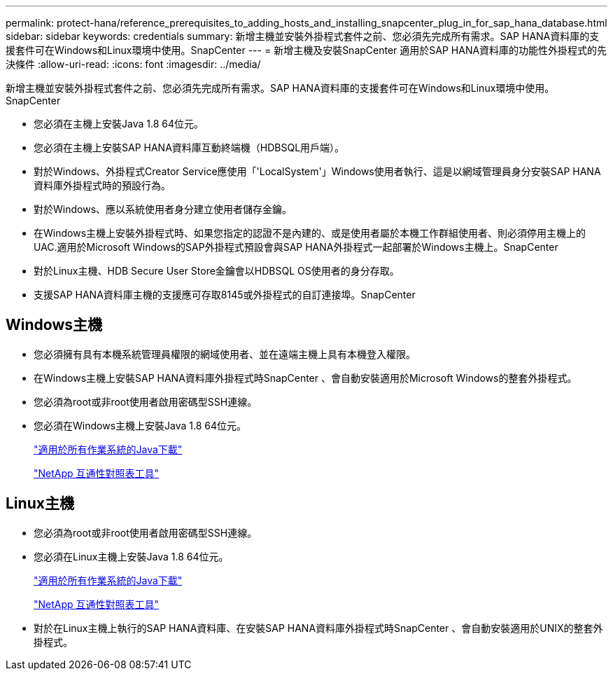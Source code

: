 ---
permalink: protect-hana/reference_prerequisites_to_adding_hosts_and_installing_snapcenter_plug_in_for_sap_hana_database.html 
sidebar: sidebar 
keywords: credentials 
summary: 新增主機並安裝外掛程式套件之前、您必須先完成所有需求。SAP HANA資料庫的支援套件可在Windows和Linux環境中使用。SnapCenter 
---
= 新增主機及安裝SnapCenter 適用於SAP HANA資料庫的功能性外掛程式的先決條件
:allow-uri-read: 
:icons: font
:imagesdir: ../media/


[role="lead"]
新增主機並安裝外掛程式套件之前、您必須先完成所有需求。SAP HANA資料庫的支援套件可在Windows和Linux環境中使用。SnapCenter

* 您必須在主機上安裝Java 1.8 64位元。
* 您必須在主機上安裝SAP HANA資料庫互動終端機（HDBSQL用戶端）。
* 對於Windows、外掛程式Creator Service應使用「'LocalSystem'」Windows使用者執行、這是以網域管理員身分安裝SAP HANA資料庫外掛程式時的預設行為。
* 對於Windows、應以系統使用者身分建立使用者儲存金鑰。
* 在Windows主機上安裝外掛程式時、如果您指定的認證不是內建的、或是使用者屬於本機工作群組使用者、則必須停用主機上的UAC.適用於Microsoft Windows的SAP外掛程式預設會與SAP HANA外掛程式一起部署於Windows主機上。SnapCenter
* 對於Linux主機、HDB Secure User Store金鑰會以HDBSQL OS使用者的身分存取。
* 支援SAP HANA資料庫主機的支援應可存取8145或外掛程式的自訂連接埠。SnapCenter




== Windows主機

* 您必須擁有具有本機系統管理員權限的網域使用者、並在遠端主機上具有本機登入權限。
* 在Windows主機上安裝SAP HANA資料庫外掛程式時SnapCenter 、會自動安裝適用於Microsoft Windows的整套外掛程式。
* 您必須為root或非root使用者啟用密碼型SSH連線。
* 您必須在Windows主機上安裝Java 1.8 64位元。
+
http://www.java.com/en/download/manual.jsp["適用於所有作業系統的Java下載"]

+
https://imt.netapp.com/matrix/imt.jsp?components=103047;&solution=1257&isHWU&src=IMT["NetApp 互通性對照表工具"]





== Linux主機

* 您必須為root或非root使用者啟用密碼型SSH連線。
* 您必須在Linux主機上安裝Java 1.8 64位元。
+
http://www.java.com/en/download/manual.jsp["適用於所有作業系統的Java下載"]

+
https://imt.netapp.com/matrix/imt.jsp?components=103047;&solution=1257&isHWU&src=IMT["NetApp 互通性對照表工具"]

* 對於在Linux主機上執行的SAP HANA資料庫、在安裝SAP HANA資料庫外掛程式時SnapCenter 、會自動安裝適用於UNIX的整套外掛程式。

